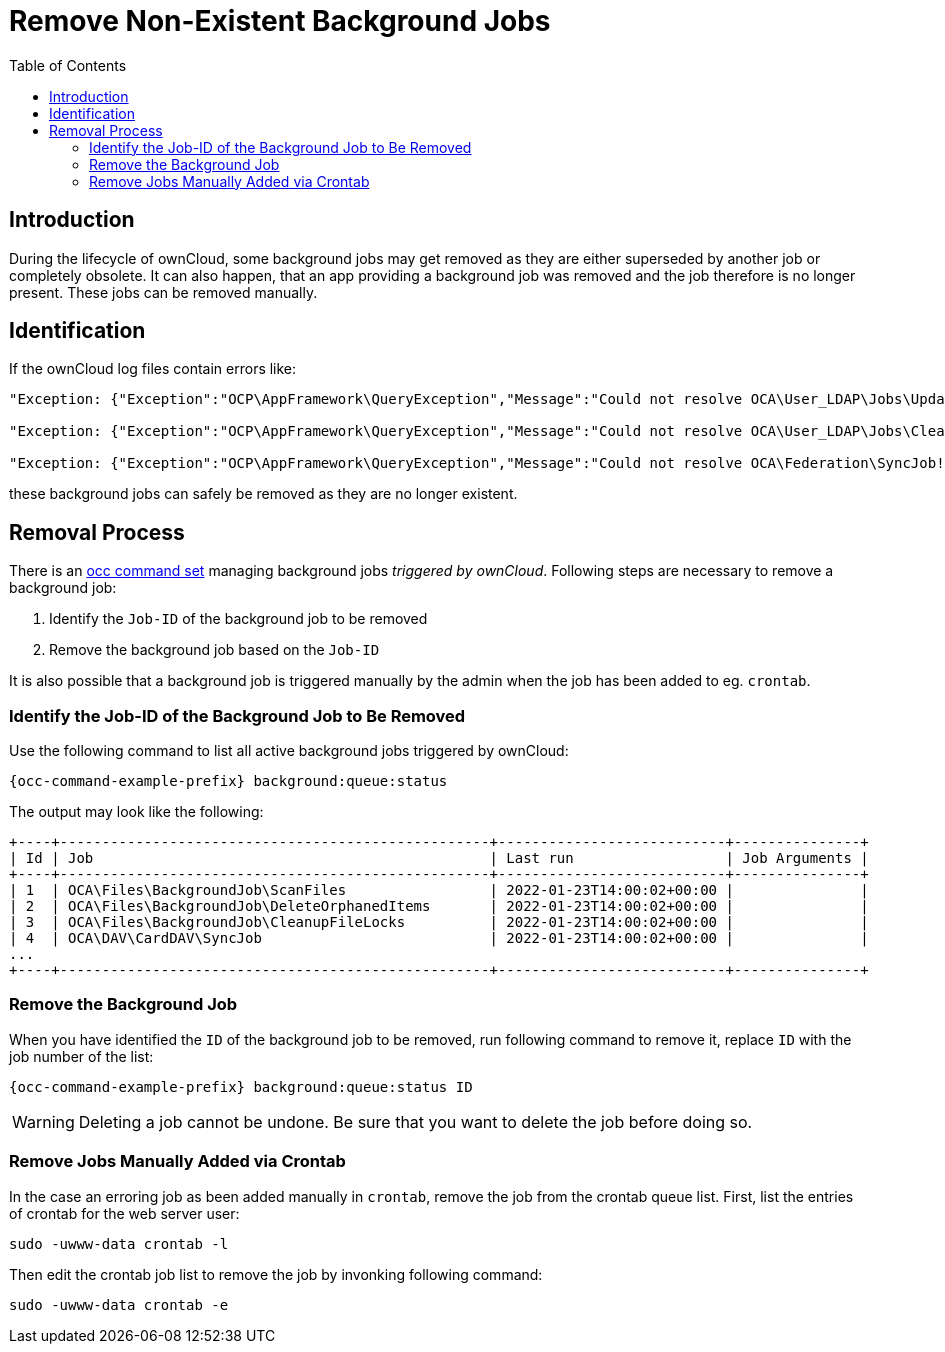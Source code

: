 = Remove Non-Existent Background Jobs
:toc: right

== Introduction

During the lifecycle of ownCloud, some background jobs may get removed as they are either superseded by another job or completely obsolete. It can also happen, that an app providing a background job was removed and the job therefore is no longer present. These jobs can be removed manually. 

== Identification

If the ownCloud log files contain errors like:

[source,text]
----
"Exception: {"Exception":"OCP\AppFramework\QueryException","Message":"Could not resolve OCA\User_LDAP\Jobs\UpdateGroups! Class OCA\User_LDAP\Jobs\UpdateGroups does not exist","Code":0,"Trace":"

"Exception: {"Exception":"OCP\AppFramework\QueryException","Message":"Could not resolve OCA\User_LDAP\Jobs\CleanUp! Class OCA\User_LDAP\Jobs\CleanUp does not exist","Code":0,"Trace":"

"Exception: {"Exception":"OCP\AppFramework\QueryException","Message":"Could not resolve OCA\Federation\SyncJob! Class OCA\Federation\SyncJob does not exist","Code":0,"Trace":"
----

these background jobs can safely be removed as they are no longer existent.

== Removal Process

There is an xref:configuration/server/occ_command.adoc#managing-background-jobs[occ command set] managing background jobs _triggered by ownCloud_. Following steps are necessary to remove a background job:

. Identify the `Job-ID` of the background job to be removed
. Remove the background job based on the `Job-ID`

It is also possible that a background job is triggered manually by the admin when the job has been added to eg. `crontab`.

=== Identify the Job-ID of the Background Job to Be Removed

Use the following command to list all active background jobs triggered by ownCloud:

[source,console,subs="attributes+"]
----
{occ-command-example-prefix} background:queue:status
----

The output may look like the following:

[source,console]
----
+----+---------------------------------------------------+---------------------------+---------------+
| Id | Job                                               | Last run                  | Job Arguments |
+----+---------------------------------------------------+---------------------------+---------------+
| 1  | OCA\Files\BackgroundJob\ScanFiles                 | 2022-01-23T14:00:02+00:00 |               |
| 2  | OCA\Files\BackgroundJob\DeleteOrphanedItems       | 2022-01-23T14:00:02+00:00 |               |
| 3  | OCA\Files\BackgroundJob\CleanupFileLocks          | 2022-01-23T14:00:02+00:00 |               |
| 4  | OCA\DAV\CardDAV\SyncJob                           | 2022-01-23T14:00:02+00:00 |               |
...
+----+---------------------------------------------------+---------------------------+---------------+
----

=== Remove the Background Job

When you have identified the `ID` of the background job to  be removed, run following command to remove it, replace `ID` with the job number of the list:

[source,console,subs="attributes+"]
----
{occ-command-example-prefix} background:queue:status ID
----

WARNING: Deleting a job cannot be undone. Be sure that you want to delete the job before doing so.

=== Remove Jobs Manually Added via Crontab

In the case an erroring job as been added manually in `crontab`, remove the job from the crontab queue list. First, list the entries of crontab for the web server user:

[source,console]
----
sudo -uwww-data crontab -l
----

Then edit the crontab job list to remove the job by invonking following command:

[source,console]
----
sudo -uwww-data crontab -e
----

